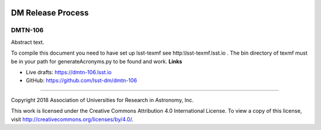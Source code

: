 .. image:: https://img.shields.io/badge/dmtn--106-lsst.io-brightgreen.svg
   :target: https://dmtn-106.lsst.io
.. image:: https://travis-ci.org/lsst-dm/dmtn-106.svg
   :target: https://travis-ci.org/lsst-dm/dmtn-106

##################
DM Release Process
##################

DMTN-106
--------

Abstract text.

To compile this document you need to have set up  lsst-texmf see  http:\\lsst-texmf.lsst.io . The bin directory of texmf must be in your path for generateAcronyms.py to be found and  work. 
**Links**


- Live drafts: https://dmtn-106.lsst.io
- GitHub: https://github.com/lsst-dm/dmtn-106

****

Copyright 2018 Association of Universities for Research in Astronomy, Inc.


This work is licensed under the Creative Commons Attribution 4.0 International License. To view a copy of this license, visit http://creativecommons.org/licenses/by/4.0/.

